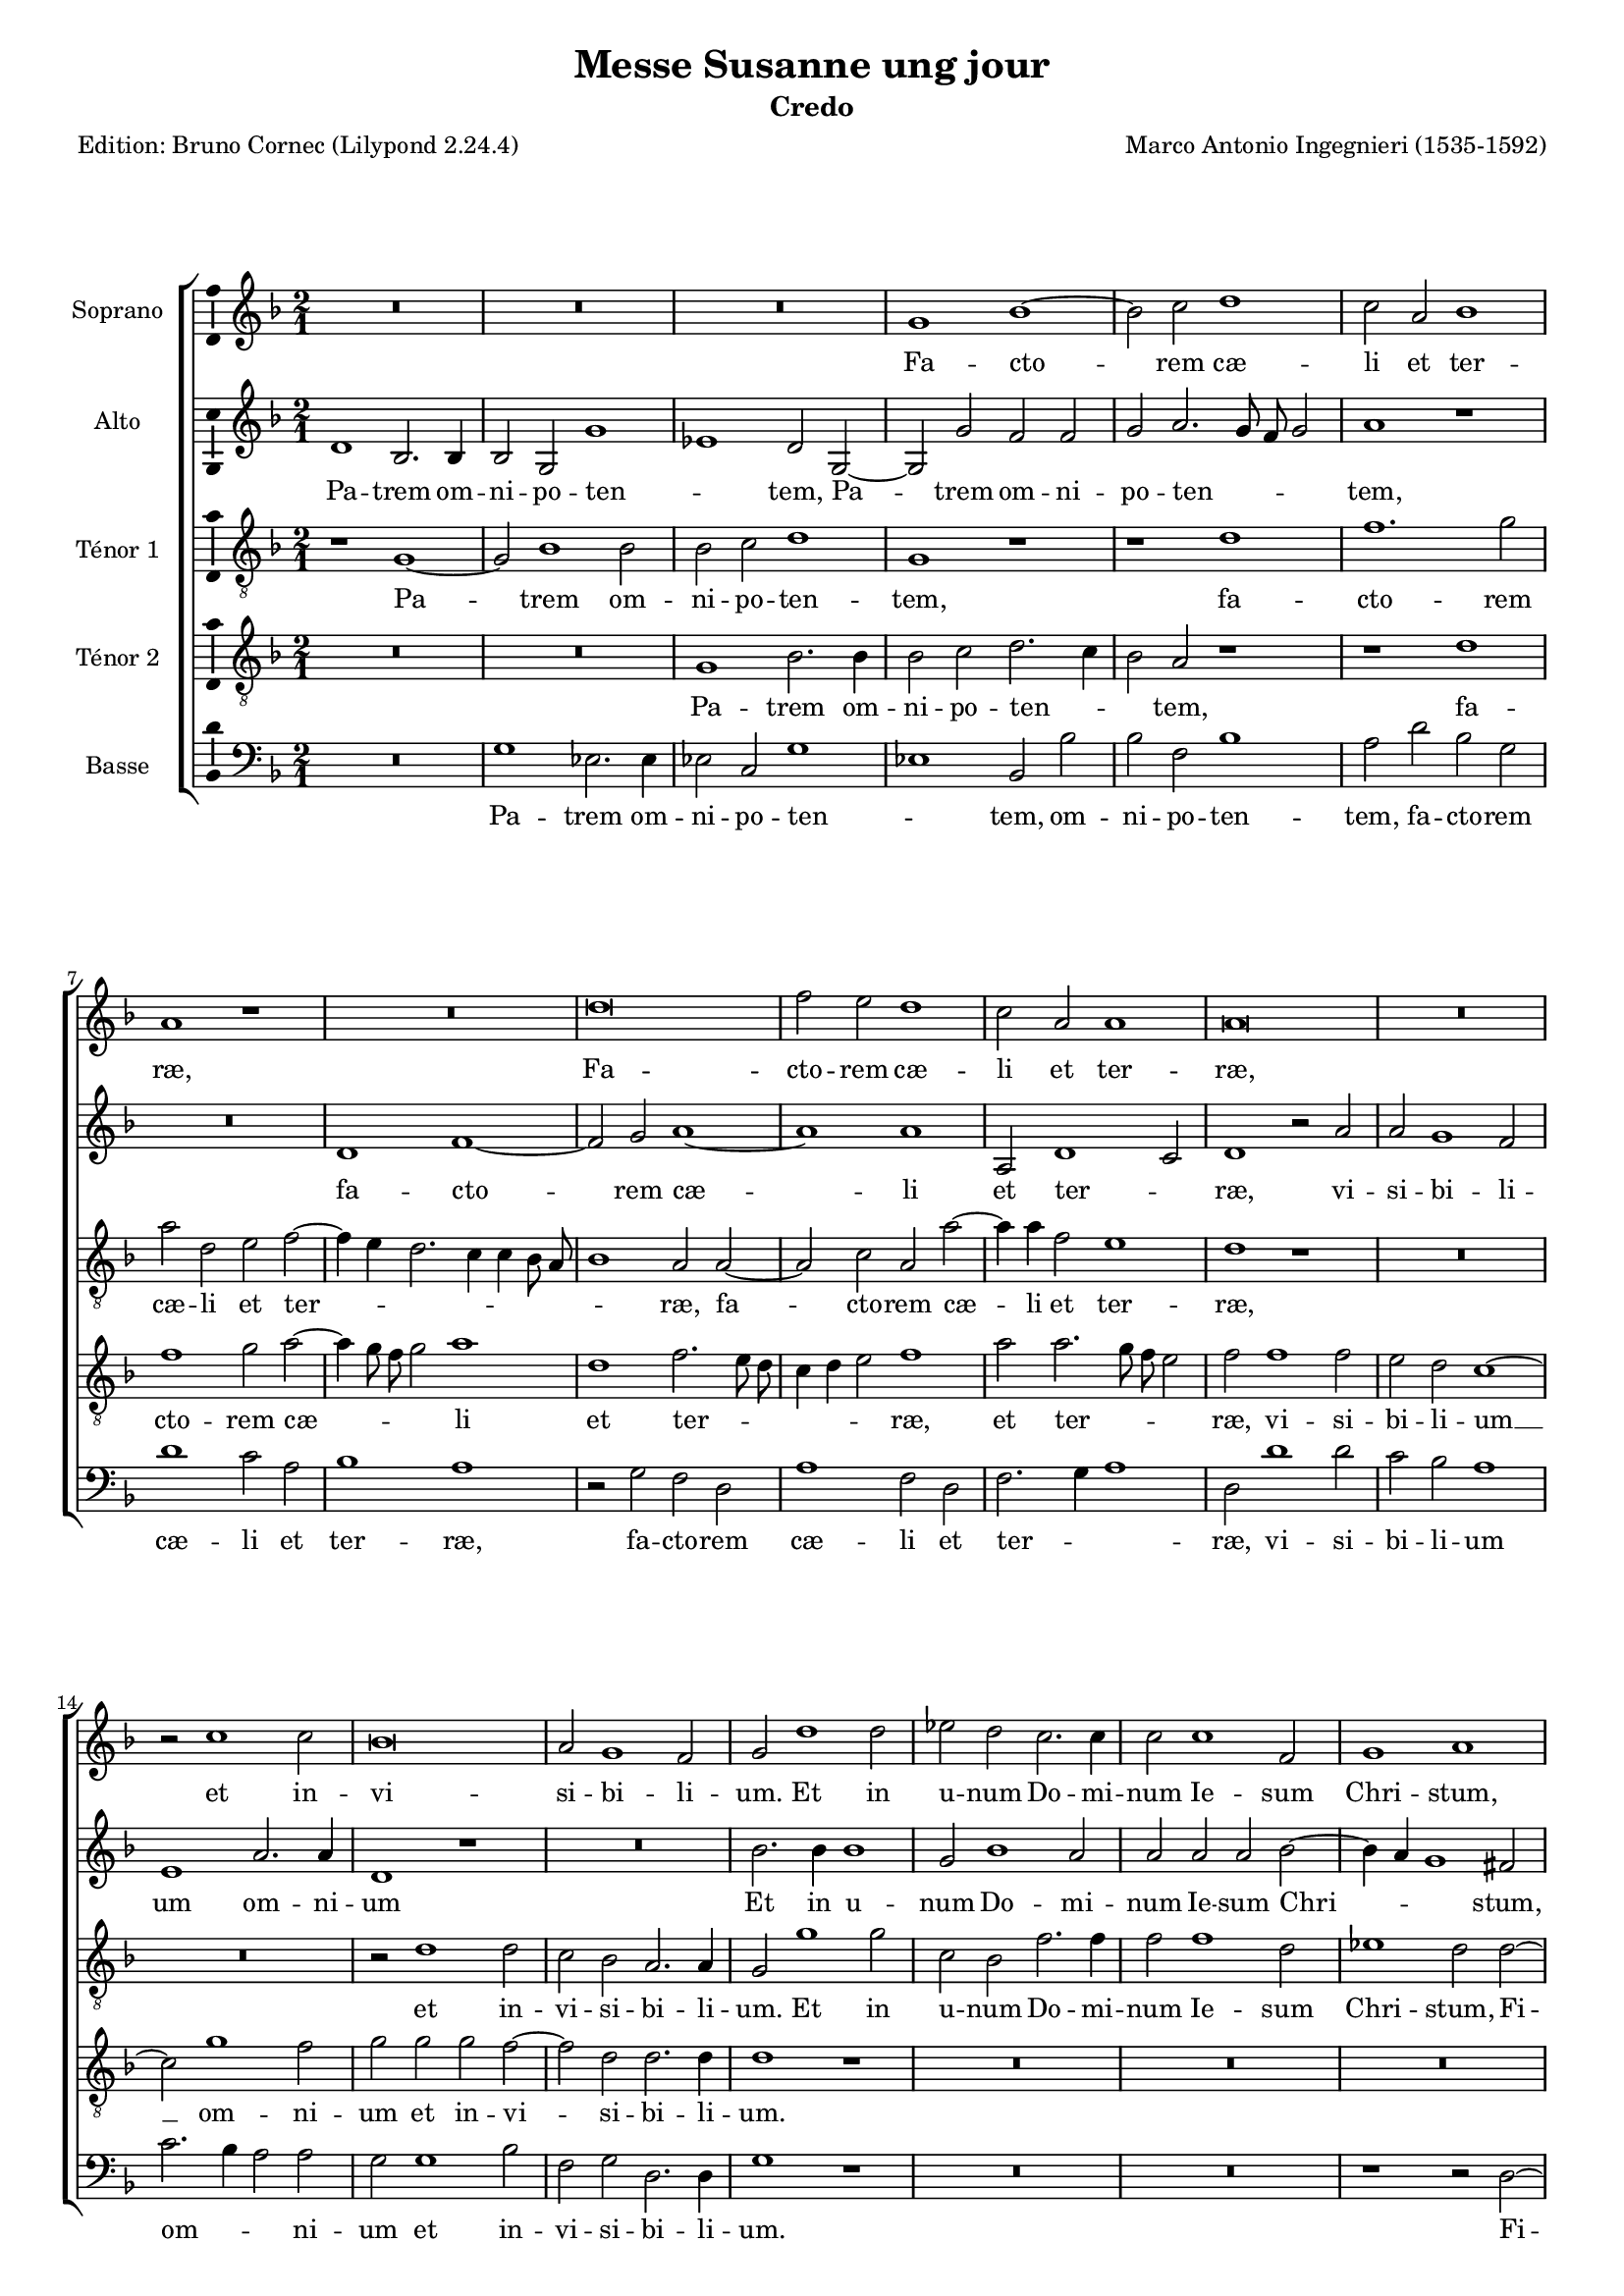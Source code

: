 \version "2.24.3"
\pointAndClickOff
#(define pieceArranger (string-append "Edition: Bruno Cornec (Lilypond " (lilypond-version) ")"))

stdTime = {
	\time 2/1 \set Score.measureLength = #(ly:make-moment 2/1)
}
threeTime = {
	\time 3/1 \set Score.measureLength = #(ly:make-moment 3/1)
	\tempo \markup {
	   	\concat {
        	\smaller \general-align #Y #DOWN \note { 1 } #1
        	" = "
        	\smaller \general-align #Y #DOWN \note { 1. } #1
    	}
	}
}

breveFromThree = \tempo \markup {
   \concat {
        \smaller \general-align #Y #DOWN \note { 1. } #1
        " = "
        \smaller \general-align #Y #DOWN \note { 1 } #1 
    }
}

unficta = \unset suggestAccidentals
ficta = \set suggestAccidentals = ##t


\header {
    title =  "Messe Susanne ung jour"
	subtitle = "Credo"
	poet = \pieceArranger
    composer =  "Marco Antonio Ingegnieri (1535-1592)"
    
    tagline =  \markup \center-column {
	  \line {"Copyright © 2025 Bruno Cornec, based on CPDL work from Allen Garvin "}
	  \line {"CC-BY-NC licensed"}
	}
    copyright = " "
}

#(set-global-staff-size 16)

\layout {
    \context { \Score
        skipBars = ##t
        autoBeaming = ##f
		%ragged-last = ##f
        }
    }

global = {
	\key f \major
	\stdTime
        \set Score.tempoHideNote = ##t
	}

PartPOneVoiceOne = \relative c''  {
    \clef "treble" \global
	R\breve*3 | g1 bes ~ | bes2 c d1 | c2 a bes1 | a r1 | R\breve | d\breve |
        f2 e d1 | c2 a a1 | a\breve | R | r2 c1 c2 | bes\breve | a2 g1 f2 |
        g d'1 d2 |

    es d c2. c4 | c2 c1 f,2 | g1 a | r2 d2. d4 d2 | d1. d2 |
        c g d' a | b\breve | r2 c1 c2 | c c f1 | d d ~ | d2 d f1 ~ |
        f2 f d d ~ | d4 c

    bes1 a2 | bes1 r1 | R\breve*3 | r2 d1 d2 | cis1 d ~ | d r2 d | bes g d'1 |
        d2 bes bes c | d1 d | d1. d2 | bes d1 c2 ~ |
        c  bes2. a8 g  a2 | bes d1 d2 |
        d2 d 
    % --- page ---
    es2. d4 | bes2 d c1 | bes r2 c | 
        d1 f2. f4 | d2 f1 e2 | f1 r1 | r2 d d1 | bes2 g d'2. d4 | g,1 r2 bes |
        bes c d2. e4 | f1 e2 e | f4 e

    d2. c8 b c2 | d2. c8 bes a2 bes ~ |
        bes bes1 c2 ~ | c c d1 ~ | d\breve | d | r2 f f1 | d2 bes bes1 |
        c d2 d |
        d1 bes2 bes | a1 a1
    \bar "||"

    R\breve*3 | d\breve | 
    d1. d2 | c1 bes | a2 d d1 ~ | d2 c c1 | bes a | fis2. g4 a2 d, | d'1 d |
        d1. d2 | cis1 r1 | R\breve | r1 r2 d ~ | d c1 b2 | c2. bes4 a1 |
        g fis | g\breve \bar "||"

    s1*0 ^\markup { \italic { Trio } }
    g1. a2 | bes1 a | r2 bes1 c2 | d1 c2 f, ~ | f g a f | 
        g2. a4 bes a d2 ~ |\ficta
        d4 c8 bes c2\unficta d d ~ | d e f d | es1 d2 a |

    d2. c8 bes a2 c | bes a d2. c8 bes | 
        c4 bes8 c d2.\ficta cis8 b cis!2\unficta |
        d2 d1 c2 ~ | c bes1 a2 |  d,1 g ~ | g2  fis fis1 | 
        \threeTime
        R\breve.*4 |\stdTime\breveFromThree
        d'1 e2 f ~ | f d e f4 c |

    d4 e f2. e8 d e2 | f1 r1 | r1 d ~ | d\breve | d1 c2 bes ~ |
        bes4 a g1 c2 ~ | c bes a1 | g\breve \bar "||"

    s1*0 ^\markup { \italic { Tutti } }
    d'1 d2. c4 | bes2 g bes1 ~ | bes2 c d1 | r2 bes bes2. c4 |

    % --- page ---
    d2 bes1 d2 ~ | d bes a d | f2. e4 d2 c | a d2. e4 f2 | d1 r2 c ~ |
        c bes2. a4 g2 | bes2 a bes1 | a2 f'2. e4 d2 | c1 r2 a | 
        bes2. a4 g f g2 ~ | g f

    f f' ~ | f4 e d2 c1 | r2 bes bes2. bes4 | bes1 r1 | d d2 bes ~ | bes bes1 a2 |
        a\breve | d1. d2 | d1 d2 d | es1. d2 | c\breve | 
        bes2 d \ficta es\unficta d | c2 bes2. a8 g a2 | 

    bes2 bes1 bes2 | bes1 a2 g | fis1 g2 g ~ | g g fis g ~ | g g a bes | 
         g1 d' | b1 r1 | R\breve | d2 d d1 | c bes ~ | bes2 bes a1 | 
        bes2 g d'1 | d r1 | r1 r2 f ~ | f f f1 |

    e2 e2 d2. d4 | c2 f f f | 
        e d2.\ficta cis8 b cis!2\unficta | d1 r2 e |
        f2. e4 d d cis2 | d bes1 bes2 | bes g d'1 ~ | d c2 a | d2. c4 bes1 |
        a d2 bes |

    a2 d1 d2 | c1 bes2. a4 | g\breve | r1 r2 bes | d e f2. f4 | f2 d bes c |
        d2. d4 c2 c ~ | c bes1  a2  ~ |
        a4 g g1 \ficta fis2\unficta | g d' d2. d4 | 
        d2 d es d |

    c1 bes2 bes | bes2. bes4 bes2 bes | bes bes c1 | d2 d1 d2 | d d c1 | bes a2 g |
        c2. bes4 a1 | g r1 | R\breve | f'1. f2 | e1 d ~ | d r1 | r2 d1 d2 |
        d d c1 ~ | c

    % --- page ---
    bes2 bes ~ | bes a bes1 | a2 f' f1 | e2 e d1 | c\breve | r2 bes bes1 | 
        a2 a g1 | f2 f2. g4 a g8 a | bes2 g a a ~ | a c1 g2 | g bes1 bes2 |
        r2 c1 bes2 | g1

    d'1 | b2 d d1 | c2 c bes1 | a bes | bes a2 a | g1 f2 f4 e | 
	% Interprétation personnelle du manuscript pour arranger la fin
        d e f g a bes c2~ | c2 
        g2. a4 bes2 ~ | 
        bes4 bes f1 a2~a4 bes4 | c2 c2 g | d'\breve | b\breve
    \bar "|."
	}

PartPOneVoiceOneLyricsOne =  \lyricmode {
    Fa -- cto -- rem cæ -- li et ter -- ræ,
    Fa -- cto -- rem cæ -- li et ter -- ræ,
        et in -- vi -- si -- bi -- li -- um.

    Et in u -- num Do -- mi -- num Ie -- sum Chri -- stum,
    Fi -- li -- um De -- i u -- ni -- ge -- ni -- tum,
    et ex Pa -- tre na -- tum
        an -- te om -- ni -- a sæ -- _ _ cu -- la.
    De -- um ve -- rum __ de De -- o ve -- ro,
        de De -- o ve -- ro,
    Ge -- ni -- tum, non fa -- _ _ _ _ ctum,
        con -- sub -- stan -- ti -- a -- _ _ lem Pa -- tri:
    per quem om -- ni -- a fa -- cta sunt.

    Qui pro -- pter nos ho -- mi -- nes
    et pro -- pter no -- _ _ stram sa -- lu -- _ _ _ _ _ tem __ _ _ _ 
    de -- scen -- dit __ de cæ -- lis,
    de -- scen -- dit de cæ -- _ lis,
    de -- scen -- dit de cæ -- lis.

    % ---
    Et in -- car -- na -- tus est de Spi -- ri -- tu San -- cto
    ex __ _ _ Ma -- ri -- a Vir -- gi -- ne:
    et __ ho -- mo fa -- _ _ _ ctus est.

    % --- Trio ---
    Cru -- ci -- fi -- xus,
    cru -- ci -- fi -- xus e -- ti -- am pro no -- _ _ _ _ _ _ _ bis,
        e -- ti -- am pro no -- bis
        sub Pon -- _ _ _ ti -- o Pi -- la -- _ _ _ _ _ _ _ _ _ to:
    pas -- sus, __ et se -- pul -- _ tus est.

    Et a -- scen -- dit in cæ -- _ _ _ _ _ _ _ lum:
    se -- det ad dex -- te -- ram Pa -- _ _ tris.

    % --- 
    Et i -- te -- rum ven -- tu -- rus est,
    et i -- te -- rum ven -- tu -- rus est
    cum glo -- ri -- a iu -- di -- ca -- _ _ re,
    cum __ glo -- ri -- a iu -- di -- ca -- re 
	vi -- _ _ vos et mor -- _ _ _ _ tu -- os,
        vi -- _ _ vos et mor -- tu -- os,
        vi -- vos et __ mor -- tu -- os:
    cu -- ius re -- gni non e -- rit fi -- nis,
        non e -- rit fi -- _ _ _ _ nis.

    Et in Spi -- ri -- tum san -- ctum Do -- mi -- num,
    et __ vi -- vi -- fi -- can -- _ tem:

    Qui ex Pa -- tre, Fi -- li -- o -- que pro -- ce -- dit.

    Qui __ cum Pa -- tre, et Fi -- li -- o si -- mul a -- do -- ra -- _ _ _ tur,
    et con -- glo -- ri -- fi -- ca -- tur:
    qui lo -- cu -- tus est __ per Pro -- phe -- _ _ tas.

    Et u -- nam, san -- ctam, Ca -- tho -- li -- cam,
        et a -- po -- sto -- li -- cam,
        et a -- po -- sto -- li -- cam Ec -- cle -- _ _ _ si -- am.

    Con -- fi -- te -- or u -- num bap -- tis -- ma,
    con -- fi -- te -- or u -- num bap -- tis -- ma
        in re -- mis -- si -- o -- nem pec -- ca -- to -- _ _ rum.
    Et ex -- pe -- cto __ re -- sur -- re -- cti -- o -- nem
        mor -- tu -- o -- rum,
    et vi -- tam ven -- tu -- ri,
    et  vi -- tam ven -- tu -- ri sæ -- _ _ _ _ _ cu -- li,
    et __ vi -- tam ven -- tu -- ri sæ -- cu -- li.
        A -- men.
    Et vi -- tam ven -- tu -- ri,
    et vi -- tam ven -- tu -- ri sæ -- _ _ _ _ _ _ _ _ _ _ _ cu -- li,
        sæ -- _ _ cu -- li.
    A -- men.
	}

PartPTwoVoiceOne = \relative c' {
	\clef "treble" \global
	d1 bes2. bes4 | bes2 g  g'1 | es  d2 g, ~ | g g' f f | 
        g a2. g8 f g2 | a1 r1 | R\breve | d,1 f ~ | f2 g a1 ~ | a  a|
        a,2 d1 c2 | d1 r2 a' |

    % --- page ---
    a2 g1 f2 | e1 a2. a4 | d,1 r1 | R\breve | bes'2. bes4 bes1 | g2 bes1 a2 |
        a a a bes ~ | bes4 a g1 fis2 | a1 a2 a | bes1 a2 d, | 
        e g1 \ficta fis2 \unficta |
        g\breve | g1. g2 | a a 

    a1 | bes r2 bes | bes bes1 a2 | a1  g | f1.  f2 | f d f g | a1 d,2 d |
        f2. g4 a1 ~| a2 bes a1 ~ | a2 a a a ~ | a a g1 | a2 fis1 fis2 | g1 fis |
        r2 g 

    g2 g | bes1 a | r1 f2. f4 | g2 f a2. g4 | f\breve | f2 f2. f4 f2 | 
        g bes4 a g f g2 | g bes2. a8 g a2 | bes1 r2 f ~ | f4 g2 bes a4 a2 | 
        bes2. a4 

    g2 g | f1 r2 a | bes1 bes2 a | 
         g1  d2.  c8 d  | 
        es2. es4 d2 g | g a bes1 | a2 a a1 | a r2 a | a1 f2 d | d1 g, | 
        r2 g' bes1 | a2 a a1 |

    d,2 bes' bes f | d bes'2. a8 g a2 | bes1 g2 g ~ | g es d g ~ |
        g4 a bes2. a4 g2 | fis\breve
    \bar "||"
    r1 bes ~ | bes bes2 bes | a1. g2 | f1 bes |

    bes1. bes2 | g1 g | a\breve | a1 a | g2 f e1 | d r2 a' ~ | a a bes1 | 
        a2 a1 g2 | a1. bes2 ~ | bes a1 g2 ~ | g g1 f2 | g1 r2 g | a4 f g1 f2 |
        d1. d2 | d\breve \bar "||"
    

    s1*0 ^\markup { \italic { Trio } }
    r1 r2 d ~ | d e f1 | d r2 f ~ | f g a a | bes1 a2 bes ~ | bes4 a g1 f2 |
        g a  bes1 | g  f2 g | g a bes f | g1 f | r2 f f g |

    a2 f e1 | d f | e2 d1 c2 | bes4 c d2. c4 c g | bes2 a a1 |
    \threeTime r1 r2 d2 d e | f1 g2 a1 g2 |
         f2  e1 d c2 | f1 e2 g fis1 |

    \stdTime \breveFromThree 

    g2 g1 a2 | bes1 g2 a | bes2. a4 g1 | f2 f g a ~ | a4 g8 a bes2 a bes |
        a1 g2 bes | a bes2. a2 g4 | 
        f2 bes1  a2 ~
        a4 g4  g1\ficta fis2\unficta |
        g\breve
    \bar "||"
    s1*0 ^\markup { \italic { Tutti } }
    R\breve*2 | g1 bes2. a4 | g1 r2 bes | bes2. a4 g2 d | f g a1 | a2 bes2. a4 g2|
        f1 g2 a ~ | a4 g8 f g4 a bes2 a | r2 g g2. g4 | 

    f2 f1 g2 | a\breve | a1 r1 | R\breve | r1 r2 d, ~ | 
        d4 e f g a bes c a | bes2. bes4 g g2 g4 | f1 r2 bes ~ | bes a bes g ~ |
        g f f1 ~ | f\breve | r1 r2 f ~ | f f bes1 | g1. bes2 |

    a1. g4 a | bes2. a4 g2 f | f\breve | f1 r1 | R\breve R | r1 r2 bes ~ |
        bes g fis g | g4\ficta c, g'2. fis8 e fis!2\unficta |
        g1 a | a2 a1 g2 ~ | g f1 g2 | a1 d, | 
        d2 g2.\ficta fis8 e fis!2\unficta |
    % --- page ---
    g2 bes1 bes2 | bes1 a2 a | g2. g4 f2 f ~ | f4 e d e f g a bes |
        c2. g4 bes2 f | a\breve ~ | a1 a2 a | a2. g4 f f e2 |
        d4 a' a a bes bes a2 |

    a2 g1 g2 | g g g1 | a2 bes  g1 | fis  g | r1 d | f1. g2 |
        a1 d,2 d | es2. es4 d2 g | g a bes2. bes4 | bes2 g c2. c4 | f,1 r2 a |
        f2 d 

    f2. f4 | f1 f | d1. d2 | d d f2. f4 | f2 bes g4 g bes2 ~ |
        bes4 a8 g a2 bes f | f2. f4 f2 f | g f f1 | f bes2. bes4 | 
        bes2 bes a1 | g

    f2 bes | a4 g g2.\ficta fis8 e fis!2\unficta |
        g1 r1 | r1 bes ~ | bes2 bes a1 ~ | a2 g bes2. bes4 | bes2 bes a1 | g f2 f |
        bes1 a ~ | a f2 f | f1 d | r2 a' a1 | g2 g f1 | e\breve | 

    R | r2 a bes1 ~ | bes a2 a | 
         g1  f2.  g4  | a1 g |
        r2 g1  f2  ~ | 
        f4 f f2 f e4 d |
        e f g2.\ficta fis8 e fis!2\unficta | g2 bes bes1 | 
        a2 a  g1 | fis  g | R\breve | r1 a ~ | a a | g r2 g |

    f1 f2 f ~ | f d e g ~ | g fis4 e fis1 | g\breve 
    \bar "|."
	}

PartPTwoVoiceOneLyricsOne =  \lyricmode {
  Pa -- trem om -- ni -- po -- ten -- _ tem,
    Pa -- trem om -- ni -- po -- ten -- _ _ _ tem,
    fa -- cto -- rem cæ -- li et ter -- _ ræ,
        vi -- si -- bi -- li -- um om -- ni -- um
%        et in -- vi -- si -- bi -- li -- um.
%
    Et in u -- num Do -- mi -- num Ie -- sum Chri -- _ _ stum,
    Fi -- li -- um De -- i u -- ni -- ge -- ni -- tum,
    et ex Pa -- tre na -- tum
        an -- te om -- ni -- a sæ -- _ cu -- la.
    De -- um de De -- o,
        lu -- men __  _ _ de lu -- mi -- ne,
    De -- um ve -- rum,
    De -- um ve -- rum de De -- o ve -- ro,
    Ge -- ni -- tum, non fa -- _ _ ctum,
        con -- sub -- stan -- ti -- a -- _ _ _ _ lem Pa -- _ _ _ tri:
    per __ quem om -- ni -- a fa -- _ _ cta sunt.

    Qui pro -- pter nos ho -- _ _ _ _ mi -- nes
    et pro -- pter no -- stram sa -- lu -- tem
    de -- scen -- dit de cæ -- lis,
    de -- scen -- dit de cæ -- lis,
    de -- scen -- dit de cæ -- _ _ _ lis,
    de -- scen -- dit de cæ -- _ _ _ _ lis.

    % ---
    Et __ in -- car -- na -- tus est de Spi -- ri -- tu San -- cto,
        de Spi -- ri -- tu San -- cto
    ex __ Ma -- ri -- a Vir -- gi -- ne:
    et __ ho -- mo __ fa -- ctus est,
    et ho -- _ _ mo fa -- ctus est.
    % --- a3 section: ---

    Cru -- ci -- fi -- xus e -- ti -- am pro no -- bis,
        e -- _ _ ti -- am pro no -- _ bis
        sub Pon -- ti -- o Pi -- la -- to,
        sub Pon -- ti -- o Pi -- la -- to:
    pas -- sus, et se -- pul -- _ _  _ _ _ _ tus est.

        % tripla:
    Et re -- sur -- re -- xit ter -- ti -- a di -- e,
        se -- cun -- dum scri -- ptu -- ras.
        % duple again:
    Et a -- scen -- dit in cæ -- _ _ lum,
    et a -- scen -- _ _ _ dit in cæ -- lum:
    se -- det ad dex -- te -- ram Pa -- _ _ _ _ tris.

    % ---
    Et i -- te -- rum,
    et i -- te -- rum ven -- tu -- rus est
    cum glo -- ri -- a iu -- di -- ca -- _ _ _ _ _ re,
    cum glo -- ri -- a iu -- di -- ca -- re 
	vi -- _ _ _ _ _ _ _ _ vos et mor -- tu -- os,
        vi -- vos et mor -- tu -- os: __
    cu -- ius re -- gni non e -- _ _ _ _ _ rit fi -- nis.

%    Et in Spi -- ri -- tum san -- ctum Do -- mi -- num,
    Et __ vi -- vi -- fi -- can -- _ _ _ _ _ tem:

    Qui ex Pa -- tre, __ Fi -- li -- o -- que pro -- ce -- _ _ _ dit.

    Qui cum Pa -- tre, et Fi -- li -- o si -- _ _ _ _ _ _ _ _ mul a -- do -- ra -- tur,
    et con -- glo -- ri -- fi -- ca -- tur,
    et con -- glo -- ri -- fi -- ca -- tur:
    qui lo -- cu -- tus est per Pro -- phe -- _ tas.

    Et u -- nam, san -- ctam, Ca -- tho -- li -- cam,
        et a -- po -- sto -- li -- cam Ec -- cle -- si -- am,
        et a -- po -- sto -- li -- cam Ec -- cle -- si -- am.

    Con -- fi -- te -- or u -- num bap -- tis -- _ _ _ ma,
    con -- fi -- te -- or u -- num bap -- tis -- ma
        in re -- mis -- si -- o -- nem pec -- ca -- to -- _ _ _ _ _ rum.
    Et __ ex -- pe -- cto re -- sur -- re -- cti -- o -- nem
        mor -- tu -- o -- rum, __
        mor -- tu -- o -- rum,
    et vi -- tam ven -- tu -- ri,
    et  vi -- tam ven -- tu -- _ _ _ ri sæ -- _ cu -- li.
        A -- _ _ _ _ _ _ _ _ men.
    Et vi -- tam ven -- tu -- _ ri,
    et __ vi -- tam ven -- tu -- ri sæ -- cu -- li.
    A -- _ _ _ men.
	}

PartPThreeVoiceOne =  \relative c' {
    \clef "treble_8" \global
	r1 g ~ | g2 bes1 bes2 | bes c d1 | g, r1 | r1 d' | f1. g2 | a d, e f ~|
        f4 e d2. c4 c bes8 a | bes1 a2 a ~ | a c a a' ~ | a4 a f2 

    e1 | d r1 | R\breve*2 | r2 d1 d2 | c bes a2. a4 | g2 g'1 g2 | c, bes f'2. f4|
        f2 f1 d2 | es1 d2 d ~ | d d d1 | d2. d4 d2 b | c2. bes4 a2 a |

    g2 d'1 d2 | e e e1 | f c | d2 f1 f2 | f1 f ~ | f2 f bes,2. bes4 | a2 d1 c2 |
        bes1 d | f1. g2 | a1 d,2 c | c g' f e | d f1 f2 | e1 d ~ | d\breve |

    r2 c d1 ~ | d2 d es2. d8 es | d\breve | g,1 r2 bes ~ | bes bes a1 ~ |
        a2 bes c4 f, f'2 | d\breve ~ | d1 r1 | r1 r2 f | d d2. d4 c2 |
        bes a4 g a f f'2 ~ | f4 f d2 r1 |

    % --- page ---
    a'2 a1 f2 | d g1 f2 | g d bes g | g2. a4 bes2 g | d' f4 e d2 c4 bes |
        c a d2. c4 4 bes8 c | d1 a | r2 d d1 | bes2 g1 g'2 ~ | g4 f es2 

    d1 | f2 f1 d2 | f g f d4 d ~ | d bes d2 c1 | bes2 r4 d d2. bes4 ~ |
        bes g g'1 d2 | r2 bes g1 | a\breve \bar "||"

    g\breve | g2 g bes1 | c\breve | d~d | r1 g, | d'1. a2 | a c1 a2 | r1 r2 a~|
        a a d1 ~ | d g, | d'2. c4 bes2 bes | a1 f' | g2 f d1 | es d | 
        r2 e1 d2 ~ | d c1

    d2 ~ | d4 c bes a8 g d'2 a | b\breve \bar "||"

    s1*0 ^\markup { \italic { Trio } }
    R\breve*2 | g1. a2 | bes1 a2 d ~ | d e f d | es1 d | r1 r2 bes | bes c d bes|
        c1 g2 d' |

    bes2 g d' a | d2. c4 bes1 | a\breve | r2 bes1 a2 | g1 fis | g es | d\breve
    \threeTime g2 g a bes1 c2 | 
         d1 e2 f e1 | d1 c2 f1 e2 |
        d2 c2. d4  es  c d1  | 

    \stdTime \breveFromThree g,1 r1 | R\breve | r2 bes1 c2 | d1 bes2 c |
        d2. e4 f d g2 ~ | g4 fis fis e8 fis g1 | d2 bes f g | d' es c1 |
        d\breve | g,\breve \bar "||"

    s1*0 ^\markup { \italic { Tutti } }
    R\breve*2 | r1 r2 d' | d2. c4 bes1 | g bes2. c4 | d1 d2 f ~ | 
        f4 e d2 f es | d2. c4 bes2 a | r2 bes1 c2 | d1 g, | r2 d'1 e2 |
        f d  f1 | e  

    d1 | bes bes ~ | bes2 bes bes1 | d2. e4 f g a f | g2 d r2 g,4. a8 |
        bes4 c d e f d es2 | d1 g, | bes1. f2 | f\breve | f'2 f f1 |
        d2 d  g1 | es

    c2 f ~ | f c r c | d2. c4 bes2. a8 bes | a2 d c1 | bes f'2 f | f1 f2 d |
        d1 d2 es ~ | es es d d ~ | d d d d |  es1 d  | d1 f2 f | f1 e |

    d2. d4 d1 | f2 e g1 | d r1 | r d | d2 d1 c2 | c bes2. bes4 a2 | a'1. a2 ~|
        a g1 d2 | f2. e4 d2 a | r1 r2 e' | f2. e4 d d cis2 | d r r1 |

    r2 bes1 bes2 | bes bes bes1 | a2 g c2. bes4 | a1 g2 d' | f1. g2 | a1 d,2 d |
        e fis g1 | g, bes ~ | bes2 c d2. d4 | d2 c c2. c4 | bes1 r1 | 
        R\breve R\breve*2 | bes1

    bes2. bes4 | bes2 g c bes | f'1 bes,2 d | d2. d4 d2 d | es d c1 | bes2 bes1 bes2 |
        bes bes f1 | g d'2 es |  c1 d  | g,\breve | R\breve*2 | 
        r1 f' ~ | f f2 e ~ | e d1 f2 ~ | f f 

    % --- page ---
    f2 f | e1 d2 d ~ | d c bes1 | c\breve | r1 a' | a g | g f ~ | f d2 d |
        d1 c2 c | bes1 a2 f' | f1 es2 es | es1. d2 | c1. g'2 ~ | g4 f es2 d1~|
        d d | R\breve | r1 d |

    d1 c2 c | bes1 a2 d | d1 c ~ | c2 c bes1 ~ | bes a2 a ~ | a4 a g2 c2. bes4 |
        a\breve | g\breve
        
    \bar "|."
	}

PartPThreeVoiceOneLyricsOne =  \lyricmode {
  Pa -- trem om -- ni -- po -- ten -- tem,
    fa -- cto -- rem cæ -- li et ter -- _ _ _ _ _ _ _ ræ,
    fa -- cto -- rem cæ -- li et ter -- ræ,
        et in -- vi -- si -- bi -- li -- um.

    Et in u -- num Do -- mi -- num Ie -- sum Chri -- stum,
    Fi -- li -- um De -- i u -- ni -- ge -- _ _ ni -- tum,
    et ex Pa -- tre na -- tum
        an -- te om -- ni -- a,
        an -- te om -- ni -- a sæ -- cu -- la.
    De -- um de De -- o,
        lu -- men de lu -- mi -- ne,
    De -- um ve -- rum __ de De -- o ve -- _ _ _ ro,
    Ge -- ni -- tum, __ non fa -- _ _ ctum, __ __ __ __
    per quem om -- ni -- a fa -- _ _ _ _ _ cta sunt.

    Qui pro -- pter nos ho -- mi -- nes
    et pro -- pter no -- _ _ stram sa -- lu -- _ _ _ _ _ _ _ _ _ _ _ _ tem
    de -- scen -- dit de cæ -- _ _ lis,
    de -- scen -- dit de cæ -- lis,
    de -- scen -- dit de cæ -- lis,
    de -- scen -- dit __ de cæ -- lis,
        de cæ -- lis.

    % ---
    Et in -- car -- na -- tus est __ de Spi -- ri -- tu San -- cto
    ex __ Ma -- ri -- a Vir -- _ _ gi -- ne:
    et ho -- mo fa -- ctus est,
    et ho -- mo fa -- _ _ _ _ _ ctus est.
    % --- a3 section: ---

    Cru -- ci -- fi -- xus e -- ti -- am pro no -- bis,
%        e -- ti -- am pro no -- bis
        sub Pon -- ti -- o Pi -- la -- to,
        sub Pon -- ti -- o Pi -- la -- _ _ to:
    pas -- sus, et se -- pul -- tus est.

        % tripla:
    Et re -- sur -- re -- xit ter -- ti -- a di -- e,
        se -- cun -- dum scri -- ptu -- _ _ _ _ ras.
        % duple again:
    Et a -- scen -- dit in cæ -- _ _ _ _ _ _ _ _ _ lum:
    se -- det ad dex -- te -- ram Pa -- tris.

    % ---
    Et i -- te -- rum ven -- tu -- rus est
    cum glo -- ri -- a iu -- di -- ca -- _ _ re,
        iu -- di -- ca -- re,
        iu -- di -- ca -- re vi -- _ vos et mor -- tu -- os,
        vi -- _ _ _ _ _ _ vos,
        vi -- _ _ _ _ _ _ _ _ vos et mor -- tu -- os:
    cu -- ius re -- gni non e -- _ rit fi -- nis,
        non e -- _ _ _ _ _ rit fi -- nis.

    Et in Spi -- ri -- tum san -- ctum Do -- mi -- num,
    et __ vi -- vi -- fi -- can -- _ tem:

    Qui ex Pa -- tre, Fi -- li -- o -- que pro -- ce -- dit.

    Qui cum Pa -- tre, et Fi -- li -- o si -- mul a -- do -- ra -- _ _ tur,
    et con -- glo -- ri -- fi -- ca -- tur:
    qui lo -- cu -- tus est per Pro -- phe -- _ _ tas.

    Et u -- nam, san -- ctam, Ca -- tho -- li -- cam,
        et a -- po -- sto -- li -- cam Ec -- cle -- si -- am.

    Con -- fi -- te -- or u -- num bap -- tis -- ma,
    con -- fi -- te -- or u -- num bap -- tis -- ma
        in re -- mis -- si -- o -- nem pec -- ca -- to -- _ rum.
    Et __ ex -- pe -- cto re -- sur -- re -- cti -- o -- nem
        mor -- tu -- o -- rum,
    et vi -- tam ven -- tu -- ri,
    et vi -- tam ven -- tu -- ri,
    et  vi -- tam ven -- tu -- ri sæ -- _ cu -- li.
        A -- men.
    Et vi -- tam ven -- tu -- ri,
    et vi -- tam ven -- tu -- ri sæ -- cu -- li.
    A -- _ _ men.
	}

PartPFourVoiceOne =  \relative c' {
	\clef "treble_8" \global
	R\breve*2 | g1 bes2. bes4 | bes2 c d2. c4 | bes2 a r1 | r1 d | f g2 a ~|
        a4 g8 f g2 a1 | d, f2. e8 d | c4 d e2 f1 | a2

    a2. g8 f e2 | f f1 f2 | e d c1 ~ | c2 g'1 f2 | g g g f ~ | f d d2. d4 |
        d1 r1 | R\breve*2 R\breve |
        fis1 fis2 fis | g2. g4 fis2 g | g es d1 ~ | d r1 | r1
    % --- page ---
    r2 c | c c c f ~ | f d r d | d d1 c2 | c d1 d2 | d1 r1 | d1 bes2 g |
        d'2. c4 bes1 | a f'2. f4 | f2 d1\ficta cis2\unficta | 
        d1 a ~ | a2 a bes1 | a\breve | r2 g

    a2 a | bes1 g2 g' | g g fis1 | g2 d1 d2 | d d f2. e4 |  d1 c  |
        bes2 bes1 bes2 | bes g c2. d4 | es2 bes f'1 | bes, f' | d2 d2. d4 c2 |

    bes1. c2 | d4 e f g a2 d, | d bes g d'2 ~ | d4 c4 bes a g a bes2 ~|
        bes c2 d1 | r2 f f g | a a,1 e'2 | a4 g f e8 d e1 | d r1 | r2 g 

    g1 | es2 c g'1 | d f2 f2 ~ | f4 d2 bes4  d1 | f  f2 f | 
        f d r4 bes bes2 | g g bes2. c4 | d\breve d\breve \bar "||"

    r1 d ~ | d d2 d | f g a1 ~ | a r2 g | g g1 f2 ~ | f es d g | f1. f2 |
        f1 f2.\ficta e4 | d c d2. cis8 b cis!2\unficta | 
        d1 fis ~ | fis2 fis g d |

    f2. e4 d2 d | e1 r2 d ~ | d c1 b2 | c2. bes4 a2 a | g1 r1 | r2 g a1 |
        bes a2. a4 | g\breve \bar "||"
    s1*0 ^\markup { \italic { Crucifixus tacet } }
    R\breve*4 R\breve*5 R\breve*5 R\breve*2 
        \threeTime R\breve.*3 R\breve. \stdTime 
        \breveFromThree R\breve*4 R\breve*5 R\breve \bar "||"
    s1*0 ^\markup { \italic { Tutti } }
    R\breve | g'1 g2. f4 | es2 c g'1 ~ | g2 d d1 ~ | d\breve | r2 d f2. e4 |
        d2 bes1 c2 | d4 c bes a g2 d | g d'2. e4 f2 ~ | f bes,1 c2 | 
        d2. c4 bes a 

    g2 | d'1 a2. bes4 | c d e f g2 f | d1 es ~ | es2 d d1 | R\breve |
        r2 g,2. a4 bes c | d e f g a f g2 | f1 d2  es ~| es d1  c2 |
        c\breve | bes1. bes2 |

    bes1 g2 g | c1. bes2 | f'\breve | f1 r1 | R\breve | d1. d2 | d1 c2 bes | 
        a1 g | c2. bes4 a2 bes ~ | bes bes a g | c2. bes4 a1 | g2 d'1 d2 | 
        d1 c | bes1. bes2 | a1 g2 g |

    g4 a bes c d1 | d r1 | R\breve | r1 d ~ | d2 d d1 | c2 c bes2. bes4 |
        a2 d1 d2 | c f e1 | d2 a'1 a2 ~ | a4 a f d g4. f8 e2 |
        f d1 d2 | d d

    d1 | d2 d es1 | d\breve | R\breve*2 | r1 r2 g, | bes2 c d2. d4 | d2 f f1 |
        g a | d,1. f2 ~ | f g a2. a4 | d,1 c | bes a | g r1 | R\breve | 
        r1 r2 bes | bes2. bes4 bes2 bes |

    g4 g bes2. a8 g a4 g8 a | bes4 c d e f1 ~ | f\breve | d1 r1 | R\breve |
        r2 d1 d2 | c1 bes ~ | bes r1 | r1 d2. d4 | d2 d c1 ~ | c2 bes d1 ~ |
        d2 bes c1 | c r1 | r1 r2 d | f\breve |

    % --- page ---
    c2 c d1 | a r1 | d d | c2 c bes2. c4 | d e f1 f2 | d1 d | c1. c2 | 
        bes\breve | a2 a2. a4 g2 | c2. bes4 a1 | g2 g' f1 | f2 f d1 ~ |
        d g,2 g' | f1 

    f2 f | d1 d2 f | f\breve | es2 es es1 | d c ~ | c2 g'2. f4 es2 |
        d\breve | d\breve
    \bar "|."
	}

PartPFourVoiceOneLyricsOne =  \lyricmode {
	Pa -- trem om -- ni -- po -- ten -- _ _ tem,
    fa -- cto -- rem cæ -- _ _ _ li et ter -- _ _ _ _ _ ræ,
        et ter -- _ _ _ ræ,
        vi -- si -- bi -- li -- um __ om -- ni -- um
        et in -- vi -- si -- bi -- li -- um.

%    Et in u -- num Do -- mi -- num Ie -- sum Chri -- stum,
    Fi -- li -- um De -- i u -- ni -- ge -- ni -- tum, __
    et ex Pa -- tre na -- tum
        an -- te om -- ni -- a sæ -- cu -- la.
    De -- um de De -- _ _ o,
        lu -- men de lu -- mi -- ne,
    De -- um ve -- rum de De -- o ve -- ro,
        de De -- o ve -- ro,
    Ge -- ni -- tum, non fa -- _ _ _ ctum,
        con -- sub -- stan -- ti -- a -- _ _ lem Pa -- tri:
    per quem om -- ni -- a fa -- cta sunt. __ _ _ _ _

    Qui pro -- pter nos ho -- _ _ _ _ _ _ mi -- nes
    et pro -- pter no -- stram sa -- lu -- _ _ _ _ _ tem
    de -- scen -- dit de cæ -- lis,
    de -- scen -- dit de cæ -- _ lis,
    de -- scen -- dit,
    de -- scen -- dit de cæ -- _ _ lis.

    % ---
    Et __ in -- car -- na -- tus est, __
    et in -- car -- na -- tus est de Spi -- ri -- tu San -- _ _ _ _ _ _ _ cto
    ex __ Ma -- ri -- a Vir -- _ _ gi -- ne:
    et __ ho -- mo fa -- _ _ ctus est,
    et ho -- mo fa -- ctus est.
    % --- a3 section: ---

    Et i -- te -- rum ven -- tu -- rus est __
    cum glo -- ri -- a iu -- di -- ca -- _ _ _ _ re,
    cum glo -- ri -- a __ iu -- di -- ca -- _ _ _ _ re 
	vi -- _ _ _ _ _ _ vos et mor -- tu -- os,
        vi -- _ _ _ _ _ _ _ _ _ _ vos et mor -- _ tu -- os:
    cu -- ius re -- gni non e -- rit fi -- nis.

    Et in Spi -- ri -- tum san -- ctum Do -- mi -- num,
    et __ vi -- vi -- fi -- can -- _ _ tem:

    Qui ex Pa -- tre, Fi -- li -- o -- que pro -- ce -- _ _ _ _ dit.

    Qui __ cum Pa -- tre, et Fi -- li -- o si -- mul a -- do -- ra -- tur,
    et con -- glo -- ri -- fi -- ca -- _ _ tur:
    qui lo -- cu -- tus est per Pro -- phe -- tas.

        et a -- po -- sto -- li -- cam Ec -- cle -- si -- am,
        et a -- po -- sto -- li -- cam Ec -- cle -- si -- am.

    Con -- fi -- te -- or u -- num bap -- tis -- _ _ _ _ _ _ _ _ _ _ ma
%        in re -- mis -- si -- o -- nem pec -- ca -- to -- rum.
    Et ex -- pe -- cto __ re -- sur -- re -- cti -- o -- nem
        mor -- tu -- o -- rum,
    et vi -- tam ven -- tu -- ri,
    et vi -- tam ven -- tu -- _ _ _ _ ri,
    et  vi -- tam ven -- tu -- ri sæ -- cu -- li.
        A -- _ _ men.
    Et vi -- tam ven -- tu -- ri,
    et vi -- tam ven -- tu -- ri,
    et vi -- tam ven -- tu -- ri sæ -- _ cu -- li.
    A -- men.
	}

PartPFiveVoiceOne =  \relative c' {
	\clef "bass" \global
	R\breve | g1 es2. es4 | es2 c  g'1 | es  bes2 bes' | bes f bes1 |
        a2 d bes g | d'1 c2 a | bes1 a | r2 g f d | a'1 f2 d |

    f2. g4 a1 | d,2 d'1 d2 | c bes a1 | c2. bes4 a2 a | g g1 bes2 | 
        f g d2. d4 | g1 r1 | R\breve*2 | r1 r2 d ~ | d d d1 | g2. g4 d2 g |
         c,1 d2.   d4 | g2 g1 g2 |

    c2 c c1 | f,\breve | bes1. bes2 | bes1. f2 | f1 g |
         d2. e4  f2 f | bes,1 r1 | 
        R\breve | d1. f2 ~ | f g a2. a4 | d,\breve | R | d1. d2 | es1 d |
        g es2 c | g'1 d | bes'1. bes2 |

    g2 bes f1~ | f\breve | bes, | R | r1 f' | g2 bes2. bes4 a2 | bes1 f | bes, r1 |
        r2 d' d1 | bes2 g d'2. d4 | g,1 r2 g | es c g'1 | g2 f bes2 a4 g |
        f2. g4 a1 | d, 

    % --- page ---
    r1 | r1 r2 g | g1 es2 c | c'1 g | r2 d' d1 | bes2 g bes1 ~ | bes f |
        r2 g g1 | es2 c g'1 ~ | g\breve | d\breve \bar "||"
    R\breve | g1 g2 g | f1. e2 | d1 g | 

    g2 g bes1 | c d | r1 d, | f1. f2 | g1 a | d,\breve ~ | d1 r1 | R\breve |
        r1 d | e2 f  g1 | c,  d | g g | f2 e f2. d4 | g1 d |
        g\breve \bar "||"
    s1*0 ^\markup { \italic { Crucifixus tacet } }
    R\breve*4 R\breve*5 R\breve*5 R\breve*2 
        \threeTime R\breve.*3 R\breve. \stdTime 
        \breveFromThree R\breve*4 R\breve*5 R\breve \bar "||"
    s1*0 ^\markup { \italic { Tutti } }
    R\breve*2 | r1 g ~ | g g2. a4 | bes2 g1 bes2 ~ | bes g d'1 | R\breve |
        r2 d d2. c4 | bes2 g1 a2 | bes4 a g f es1 | d r1 | r2 d2. e4 f g |
        a bes c a

    bes4 c d2 | g, g es1 ~ | es2 bes bes1 | bes' f | r2 bes es,2. es4 | bes1 r1 |
        R\breve
        R\breve*5 | f'2 f f1 | bes,2 bes es bes | f'\breve | bes,2 bes'1 bes2 |
        bes1 f2 g | d1

    b2 c ~ | c c d g ~ | g g d g |  c,1 d  | g1 r1 | R\breve*4 |
        g1. g2 | g1 f2 f | es2. es4 d1 | r2 d2. e4 f g | a bes c2 g bes |
        f d2. e4 f g |

    a\breve | d,1 r2 a' | d2. c4 bes g a2 | d, g1 g2 | g g g1 | d2 g c,1 |
        d g | d' bes2 g | d'1 bes2 bes | a2. a4 g2 g | es c g'2. g4 |
        g2 f

    % --- page ---
    bes1 ~ | bes2 c f,1 | r2 bes g a | bes2. bes4 f1 |  bes1 f  |
         g  d2.   d4 | g1 r1 | 
        R\breve | r1 r2 bes, | bes2. bes4 bes2 bes | es bes f'1 | bes, r1 |
        R\breve*2 R\breve | r2 bes'1 bes2 | a1 g | d'2. d4 

    d2 d | c1 bes2 bes, ~ | bes4 c d e f g a bes | c2 g bes bes | bes1 f |
         a1 bes  | f g | f\breve | R | r2 a c1 | g2 g bes1 | f g |
        bes f2 f | g1 d2 d |

    f1 c2 c | es1. bes2 | f'1. g2 | c,1 d | g2 g bes1 | f2 f g1 | d r2 g |
        bes1 f2 f | g1 d | r2 d f1 | c2 c es1 | bes f' ~ | f2 g c,1 |
        d\breve | g\breve
        
    \bar "|."
	}

PartPFiveVoiceOneLyricsOne =  \lyricmode {
  Pa -- trem om -- ni -- po -- ten -- _ tem,
        om -- ni -- po -- ten -- tem,
    fa -- cto -- rem cæ -- li et ter -- ræ,
    fa -- cto -- rem cæ -- li et ter -- _ _ ræ,
        vi -- si -- bi -- li -- um om -- _ _ ni -- um
        et in -- vi -- si -- bi -- li -- um.

    Fi -- li -- um De -- i u -- ni -- ge -- _ ni -- tum,
    et ex Pa -- tre na -- tum
        an -- te om -- ni -- a sæ -- _ _ _ cu -- la.
        lu -- men de lu -- mi -- ne,
    De -- um ve -- rum de De -- o ve -- ro,
    Ge -- ni -- tum, non fa -- ctum,
    per quem om -- ni -- a fa -- cta sunt.

    Qui pro -- pter nos ho -- mi -- nes
    et pro -- pter no -- stram sa -- lu -- _ _ _ _ _ tem
    de -- scen -- dit de cæ -- lis,
    de -- scen -- dit de cæ -- lis,
    de -- scen -- dit de cæ -- lis.

    % ---
    Et in -- car -- na -- tus est,
    et in -- car -- na -- tus est de Spi -- ri -- tu San -- cto __
    et ho -- mo fa -- _ ctus est,
    et ho -- mo fa -- _ _ ctus est.
    % --- a3 section: ---

    Et __ i -- te -- rum ven -- tu -- rus est
    cum glo -- ri -- a iu -- di -- ca -- _ _ _ _ re 
	vi -- _ _ _ _ _ _ _ _ _ _ vos et mor -- tu -- os,
        vi -- vos et mor -- tu -- os:

    cu -- ius re -- gni non e -- rit fi -- nis.
    Et in Spi -- ri -- tum san -- ctum Do -- mi -- num,
    et __ vi -- vi -- fi -- can -- _ tem:

    Qui cum Pa -- tre, et Fi -- li -- o si -- _ _ _ _ _ _ mul 
		a -- do -- ra -- _ _ _ _ tur,
    et con -- glo -- ri -- fi -- ca -- tur:
    qui lo -- cu -- tus est per Pro -- phe -- _ tas.

    Et u -- nam, san -- ctam, Ca -- tho -- li -- cam,
        et a -- po -- sto -- li -- cam Ec -- cle -- si -- am,
        et a -- po -- sto -- li -- cam Ec -- _ cle -- _ si -- am.

    Con -- fi -- te -- or u -- num bap -- tis -- ma
    Et ex -- pe -- cto re -- sur -- re -- cti -- o -- nem,
        re -- _ _ _ _ _ _ _ _ sur -- re -- cti -- o -- nem mor -- _ tu -- o -- rum,
    et vi -- tam ven -- tu -- ri,
    et vi -- tam ven -- tu -- ri,
    et vi -- tam ven -- tu -- ri sæ -- cu -- li.
        A -- men.
    Et vi -- tam ven -- tu -- ri,
    et vi -- tam ven -- tu -- ri,
    et vi -- tam ven -- tu -- ri sæ -- cu -- li.
    A -- men.
	}

\markup \vspace #1 % change this value accordingly

\score {
    <<
        \new StaffGroup \with { \hide SpanBar }
        <<
            \new Staff
            <<
                \set Staff.instrumentName = "Soprano"
				\set Staff.midiInstrument = #"reed organ"
                
                \context Staff << 
					\context Voice = "PartPOneVoiceOne" { \PartPOneVoiceOne }
                    \new Lyrics \lyricsto "PartPOneVoiceOne" { \PartPOneVoiceOneLyricsOne }
                    >>
                >>
            \new Staff
            <<
                \set Staff.instrumentName = "Alto"
				\set Staff.midiInstrument = #"reed organ"
                
                \context Staff << 
					\context Voice = "PartPTwoVoiceOne" { \PartPTwoVoiceOne }
                    \new Lyrics \lyricsto "PartPTwoVoiceOne" { \PartPTwoVoiceOneLyricsOne }
                    >>
                >>
            \new Staff
            <<
                \set Staff.instrumentName = "Ténor 1"
				\set Staff.midiInstrument = #"reed organ"
                
                \context Staff << 
					\context Voice = "PartPThreeVoiceOne" { \PartPThreeVoiceOne }
                    \new Lyrics \lyricsto "PartPThreeVoiceOne" { \PartPThreeVoiceOneLyricsOne }
                    >>
                >>
            \new Staff
            <<
                \set Staff.instrumentName = "Ténor 2"
				\set Staff.midiInstrument = #"reed organ"
                
                \context Staff << 
					\context Voice = "PartPFourVoiceOne" { \PartPFourVoiceOne }
					\new Lyrics \lyricsto "PartPFourVoiceOne" { \PartPFourVoiceOneLyricsOne }
                    >>
                >>
            \new Staff
  			<<
                \set Staff.instrumentName = "Basse"
				\set Staff.midiInstrument = #"reed organ"
                
                \context Staff << 
					\context Voice = "PartPFiveVoiceOne" { \PartPFiveVoiceOne }
					\new Lyrics \lyricsto "PartPFiveVoiceOne" { \PartPFiveVoiceOneLyricsOne }
                    >>
                >>
            
            >>
        >>
    \layout {
		papersize = "a4"
	  	\context {
			\Staff \consists Ambitus_engraver
      }
	}
    % To create MIDI output, uncomment the following line:
    \midi {\tempo 2 = 100 }
    }

\markup \vspace #1 % change this value accordingly

\markup {\tiny {Source: Liber Primus Missarum, venetia, 1573}}
\markup {\tiny {Voir l'original conservé au Museo internazionale e biblioteca della musica}}
\markup {\tiny {http://www.bibliotecamusica.it/cmbm/viewschedatwbca.asp?path=/cmbm/images/ripro/gaspari/_S/S274/}}
\markup {\tiny {Musica ficta intégrée pour l'Ensemble Variations, barres de mesures, durée des notes préservée, orthographe du manuscript}}
